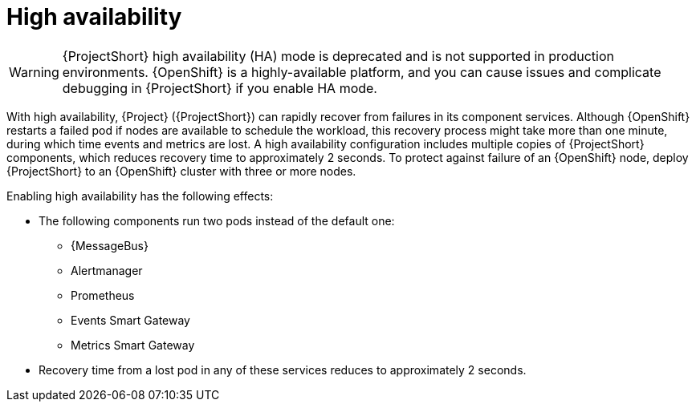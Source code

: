 [id="high-availability_{context}"]
= High availability

[role="_abstract"]
[WARNING]
====
{ProjectShort} high availability (HA) mode is deprecated and is not supported in production environments. {OpenShift} is a highly-available platform, and you can cause issues and complicate debugging in {ProjectShort} if you enable HA mode.
====

With high availability, {Project} ({ProjectShort}) can rapidly recover from failures in its component services. Although {OpenShift} restarts a failed pod if nodes are available to schedule the workload, this recovery process might take more than one minute, during which time events and metrics are lost. A high availability configuration includes multiple copies of {ProjectShort} components, which reduces recovery time to approximately 2 seconds. To protect against failure of an {OpenShift} node, deploy {ProjectShort} to an {OpenShift} cluster with three or more nodes.

Enabling high availability has the following effects:

* The following components run two pods instead of the default one:
** {MessageBus}
** Alertmanager
** Prometheus
** Events Smart Gateway
** Metrics Smart Gateway
* Recovery time from a lost pod in any of these services reduces to approximately 2 seconds.

